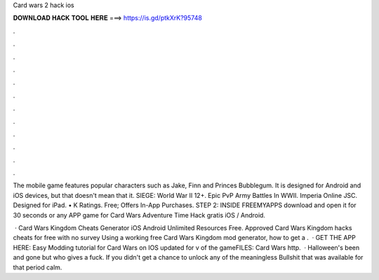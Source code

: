 Card wars 2 hack ios



𝐃𝐎𝐖𝐍𝐋𝐎𝐀𝐃 𝐇𝐀𝐂𝐊 𝐓𝐎𝐎𝐋 𝐇𝐄𝐑𝐄 ===> https://is.gd/ptkXrK?95748



.



.



.



.



.



.



.



.



.



.



.



.

The mobile game features popular characters such as Jake, Finn and Princes Bubblegum. It is designed for Android and iOS devices, but that doesn't mean that it. SIEGE: World War II 12+. Epic PvP Army Battles In WWII. Imperia Online JSC. Designed for iPad. • K Ratings. Free; Offers In-App Purchases. STEP 2: INSIDE FREEMYAPPS download and open it for 30 seconds or any APP game for Card Wars Adventure Time Hack gratis iOS / Android.

 · Card Wars Kingdom Cheats Generator iOS Android Unlimited Resources Free. Approved Card Wars Kingdom hacks cheats for free with no survey Using a working free Card Wars Kingdom mod generator, how to get a .  · GET THE APP HERE:  Easy Modding tutorial for Card Wars on IOS updated for v of the gameFILES: Card Wars http.  · Halloween's been and gone but who gives a fuck. If you didn't get a chance to unlock any of the meaningless Bullshit that was available for that period calm.
